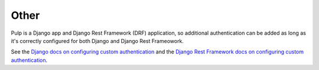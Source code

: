 .. _other-authentication:

Other
-----

Pulp is a Django app and Django Rest Framework (DRF) application, so additional authentication can
be added as long as it's correctly configured for both Django and Django Rest Frameowork.

See the `Django docs on configuring custom authentication <https://docs.djangoproject.com/en/4.2/
topics/auth/customizing/#customizing-authentication-in-django>`_ and the `Django Rest Framework docs
on configuring custom authentication <https://www.django-rest-framework.org/api-guide/authentication
/#custom-authentication>`_.

